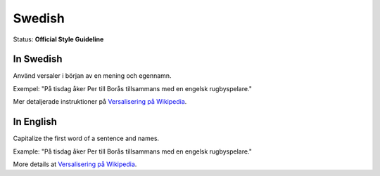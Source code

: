 .. MusicBrainz Documentation Project

.. https://musicbrainz.org/doc/Style/Language/Swedish

Swedish
=======

Status: **Official Style Guideline**

In Swedish
----------

Använd versaler i början av en mening och egennamn.

Exempel: "På tisdag åker Per till Borås tillsammans med en engelsk rugbyspelare."

Mer detaljerade instruktioner på `Versalisering på Wikipedia <http://sv.wikipedia.org/wiki/Versalisering>`_.


In English
----------

Capitalize the first word of a sentence and names.

Example: "På tisdag åker Per till Borås tillsammans med en engelsk rugbyspelare."

More details at `Versalisering på Wikipedia <http://sv.wikipedia.org/wiki/Versalisering>`_.
